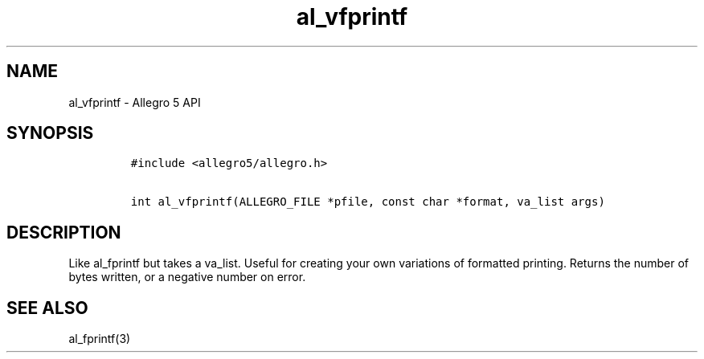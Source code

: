 .\" Automatically generated by Pandoc 3.1.3
.\"
.\" Define V font for inline verbatim, using C font in formats
.\" that render this, and otherwise B font.
.ie "\f[CB]x\f[]"x" \{\
. ftr V B
. ftr VI BI
. ftr VB B
. ftr VBI BI
.\}
.el \{\
. ftr V CR
. ftr VI CI
. ftr VB CB
. ftr VBI CBI
.\}
.TH "al_vfprintf" "3" "" "Allegro reference manual" ""
.hy
.SH NAME
.PP
al_vfprintf - Allegro 5 API
.SH SYNOPSIS
.IP
.nf
\f[C]
#include <allegro5/allegro.h>

int al_vfprintf(ALLEGRO_FILE *pfile, const char *format, va_list args)
\f[R]
.fi
.SH DESCRIPTION
.PP
Like al_fprintf but takes a va_list.
Useful for creating your own variations of formatted printing.
Returns the number of bytes written, or a negative number on error.
.SH SEE ALSO
.PP
al_fprintf(3)
